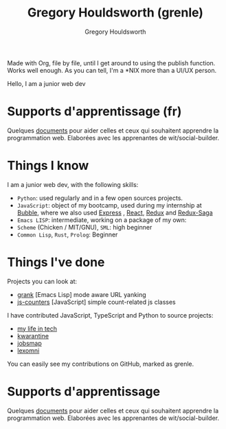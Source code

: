 #+TITLE: Gregory Houldsworth (grenle)
#+AUTHOR: Gregory Houldsworth
#+HTML_HEAD: <meta name="viewport" content="width=device-width, initial-scale=1.0">
#+HTML_HEAD: <link rel="preconnect" href="https://fonts.googleapis.com">
#+HTML_HEAD: <link rel="preconnect" href="https://fonts.gstatic.com" crossorigin>
#+HTML_HEAD: <link href="https://fonts.googleapis.com/css2?family=Averia+Serif+Libre:wght@400;700&display=swap" rel="stylesheet">
#+HTML_HEAD: <link rel="stylesheet" type="text/css" href="style/style.css" />

[[file:assets/grenle-logo.svg]]

Made with Org, file by file, until I get around to using the
publish function. Works well enough. As you can tell, I'm a
*NIX more than a UI/UX person.

Hello, I am a junior web dev

* Supports d'apprentissage (fr)

Quelques [[./wit/][documents]] pour aider celles et ceux qui souhaitent
apprendre la programmation web. Elaborées avec les
apprenantes de wit/social-builder.

* Things I know

I am a junior web dev, with the following skills:

- ~Python~: used regularly and in a few open sources
  projects.
- ~JavaScript~: object of my bootcamp, used during my
  internship at [[https://www.bubblebd.com/][Bubble]], where we also used [[https://expressjs.com/][Express]] , [[https://react.dev/][React]],
  [[https://redux.js.org/][Redux]] and [[https://redux-saga.js.org/][Redux-Saga]]
- ~Emacs LISP~: intermediate, working on a package of my own:
- ~Scheme~ (Chicken / MIT/GNU), ~SML~: high beginner
- ~Common Lisp~, ~Rust~, ~Prolog~: Beginner

* Things I've done

Projects you can look at:

- [[https://github.com/grenle/grank][grank]] [Emacs Lisp] mode aware URL yanking
- [[https://github.com/grenle/js-counters][js-counters]] [JavaScript] simple count-related js classes

I have contributed JavaScript, TypeScript and Python to
source projects:

- [[https://github.com/kadiks/my_life_in_tech][my life in tech]]
- [[https://github.com/kadiks/kwarantine][kwarantine]]
- [[https://github.com/kadiks/jobsmap][jobsmap]]
- [[https://github.com/kadiks/lexomni][lexomni]]

You can easily see my contributions on GitHub, marked as
grenle.

* Supports d'apprentissage

Quelques [[./wit/][documents]] pour aider celles et ceux qui souhaitent
apprendre la programmation web. Elaborées avec les
apprenantes de wit/social-builder.
